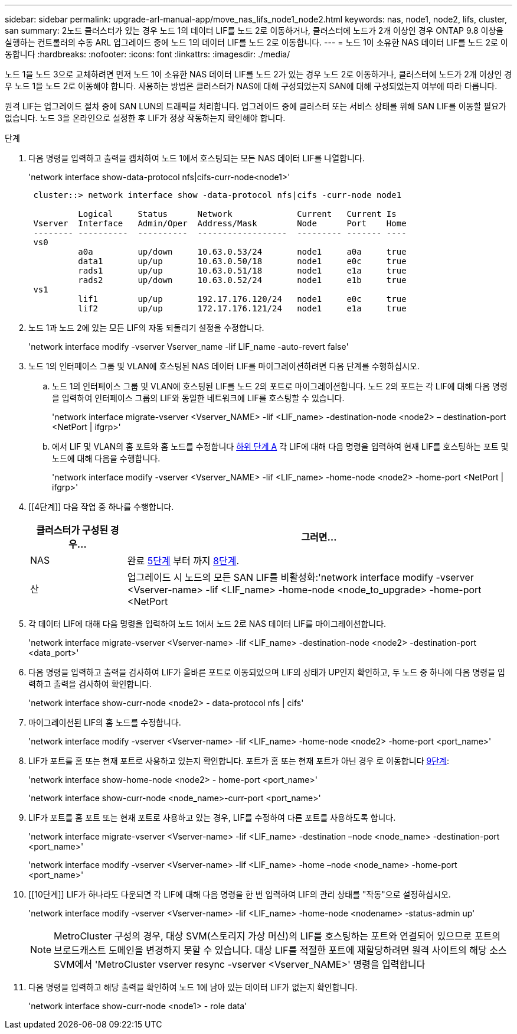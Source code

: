 ---
sidebar: sidebar 
permalink: upgrade-arl-manual-app/move_nas_lifs_node1_node2.html 
keywords: nas, node1, node2, lifs, cluster, san 
summary: 2노드 클러스터가 있는 경우 노드 1의 데이터 LIF를 노드 2로 이동하거나, 클러스터에 노드가 2개 이상인 경우 ONTAP 9.8 이상을 실행하는 컨트롤러의 수동 ARL 업그레이드 중에 노드 1의 데이터 LIF를 노드 2로 이동합니다. 
---
= 노드 1이 소유한 NAS 데이터 LIF를 노드 2로 이동합니다
:hardbreaks:
:nofooter: 
:icons: font
:linkattrs: 
:imagesdir: ./media/


[role="lead"]
노드 1을 노드 3으로 교체하려면 먼저 노드 1이 소유한 NAS 데이터 LIF를 노드 2가 있는 경우 노드 2로 이동하거나, 클러스터에 노드가 2개 이상인 경우 노드 1을 노드 2로 이동해야 합니다. 사용하는 방법은 클러스터가 NAS에 대해 구성되었는지 SAN에 대해 구성되었는지 여부에 따라 다릅니다.

원격 LIF는 업그레이드 절차 중에 SAN LUN의 트래픽을 처리합니다. 업그레이드 중에 클러스터 또는 서비스 상태를 위해 SAN LIF를 이동할 필요가 없습니다. 노드 3을 온라인으로 설정한 후 LIF가 정상 작동하는지 확인해야 합니다.

.단계
. 다음 명령을 입력하고 출력을 캡처하여 노드 1에서 호스팅되는 모든 NAS 데이터 LIF를 나열합니다.
+
'network interface show-data-protocol nfs|cifs-curr-node<node1>'

+
[listing]
----
 cluster::> network interface show -data-protocol nfs|cifs -curr-node node1

          Logical     Status      Network             Current   Current Is
 Vserver  Interface   Admin/Oper  Address/Mask        Node      Port    Home
 -------- ----------  ----------  ------------------  --------- ------- ----
 vs0
          a0a         up/down     10.63.0.53/24       node1     a0a     true
          data1       up/up       10.63.0.50/18       node1     e0c     true
          rads1       up/up       10.63.0.51/18       node1     e1a     true
          rads2       up/down     10.63.0.52/24       node1     e1b     true
 vs1
          lif1        up/up       192.17.176.120/24   node1     e0c     true
          lif2        up/up       172.17.176.121/24   node1     e1a     true
----
. [[step2]]노드 1과 노드 2에 있는 모든 LIF의 자동 되돌리기 설정을 수정합니다.
+
'network interface modify -vserver Vserver_name -lif LIF_name -auto-revert false'

. [[step3]]노드 1의 인터페이스 그룹 및 VLAN에 호스팅된 NAS 데이터 LIF를 마이그레이션하려면 다음 단계를 수행하십시오.
+
.. [[subepa]] 노드 1의 인터페이스 그룹 및 VLAN에 호스팅된 LIF를 노드 2의 포트로 마이그레이션합니다. 노드 2의 포트는 각 LIF에 대해 다음 명령을 입력하여 인터페이스 그룹의 LIF와 동일한 네트워크에 LIF를 호스팅할 수 있습니다.
+
'network interface migrate-vserver <Vserver_NAME> -lif <LIF_name> -destination-node <node2> – destination-port <NetPort | ifgrp>'

.. 에서 LIF 및 VLAN의 홈 포트와 홈 노드를 수정합니다 <<substepa,하위 단계 A>> 각 LIF에 대해 다음 명령을 입력하여 현재 LIF를 호스팅하는 포트 및 노드에 대해 다음을 수행합니다.
+
'network interface modify -vserver <Vserver_NAME> -lif <LIF_name> -home-node <node2> -home-port <NetPort | ifgrp>'



. [[4단계]] 다음 작업 중 하나를 수행합니다.
+
[cols="20,80"]
|===
| 클러스터가 구성된 경우... | 그러면... 


| NAS | 완료 <<man_lif_1_2_step5,5단계>> 부터 까지 <<man_lif_1_2_step8,8단계>>. 


| 산 | 업그레이드 시 노드의 모든 SAN LIF를 비활성화:'network interface modify -vserver <Vserver-name> -lif <LIF_name> -home-node <node_to_upgrade> -home-port <NetPort | ifgrp> -status-admin down' 
|===
. [[man_lif_1_2_step5]] 각 데이터 LIF에 대해 다음 명령을 입력하여 노드 1에서 노드 2로 NAS 데이터 LIF를 마이그레이션합니다.
+
'network interface migrate-vserver <Vserver-name> -lif <LIF_name> -destination-node <node2> -destination-port <data_port>'

. [[step6]] 다음 명령을 입력하고 출력을 검사하여 LIF가 올바른 포트로 이동되었으며 LIF의 상태가 UP인지 확인하고, 두 노드 중 하나에 다음 명령을 입력하고 출력을 검사하여 확인합니다.
+
'network interface show-curr-node <node2> - data-protocol nfs | cifs'

. [[step7]]마이그레이션된 LIF의 홈 노드를 수정합니다.
+
'network interface modify -vserver <Vserver-name> -lif <LIF_name> -home-node <node2> -home-port <port_name>'

. [[man_lif_1_2_step8]] LIF가 포트를 홈 또는 현재 포트로 사용하고 있는지 확인합니다. 포트가 홈 또는 현재 포트가 아닌 경우 로 이동합니다 <<man_lif_1_2_step9,9단계>>:
+
'network interface show-home-node <node2> - home-port <port_name>'

+
'network interface show-curr-node <node_name>-curr-port <port_name>'

. [[man_lif_1_2_step9]] LIF가 포트를 홈 포트 또는 현재 포트로 사용하고 있는 경우, LIF를 수정하여 다른 포트를 사용하도록 합니다.
+
'network interface migrate-vserver <Vserver-name> -lif <LIF_name> -destination –node <node_name> -destination-port <port_name>'

+
'network interface modify -vserver <Vserver-name> -lif <LIF_name> -home –node <node_name> -home-port <port_name>'

. [[10단계]] LIF가 하나라도 다운되면 각 LIF에 대해 다음 명령을 한 번 입력하여 LIF의 관리 상태를 "작동"으로 설정하십시오.
+
'network interface modify -vserver <Vserver-name> -lif <LIF_name> -home-node <nodename> -status-admin up'

+

NOTE: MetroCluster 구성의 경우, 대상 SVM(스토리지 가상 머신)의 LIF를 호스팅하는 포트와 연결되어 있으므로 포트의 브로드캐스트 도메인을 변경하지 못할 수 있습니다. 대상 LIF를 적절한 포트에 재할당하려면 원격 사이트의 해당 소스 SVM에서 'MetroCluster vserver resync -vserver <Vserver_NAME>' 명령을 입력합니다

. [[step11]] 다음 명령을 입력하고 해당 출력을 확인하여 노드 1에 남아 있는 데이터 LIF가 없는지 확인합니다.
+
'network interface show-curr-node <node1> - role data'


